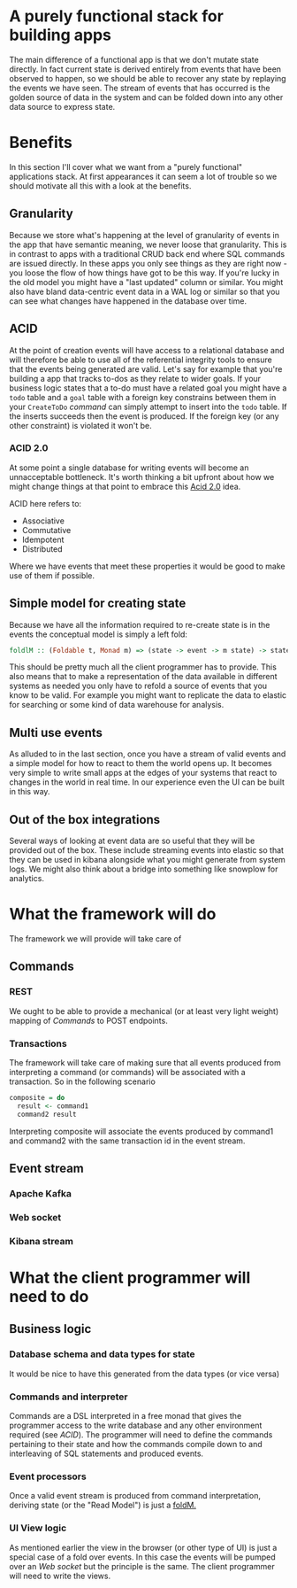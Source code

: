 * A purely functional stack for building apps
The main difference of a functional app is that we don't mutate state directly.
In fact current state is derived entirely from events that have been observed
to happen, so we should be able to recover any state by replaying the events we
have seen. The stream of events that has occurred is the golden source of data
in the system and can be folded down into any other data source to express state.
* Benefits
In this section I'll cover what we want from a "purely functional" applications
stack. At first appearances it can seem a lot of trouble so we should motivate
all this with a look at the benefits.

** Granularity
Because we store what's happening at the level of granularity of events in the
app that have semantic meaning, we never loose that granularity. This is in
contrast to apps with a traditional CRUD back end where SQL commands are issued
directly. In these apps you only see things as they are right now - you loose
the flow of how things have got to be this way. If you're lucky in the old model
you might have a "last updated" column or similar. You might also have bland
data-centric event data in a WAL log or similar so that you can see what changes
have happened in the database over time.
** ACID
At the point of creation events will have access to a relational database and
will therefore be able to use all of the referential integrity tools to ensure
that the events being generated are valid. Let's say for example that you're
building a app that tracks to-dos as they relate to wider goals. If your
business logic states that a to-do must have a related goal you might have a
=todo= table and a =goal= table with a foreign key constrains between them in
your =CreateToDo= [[Commands][command]] can simply attempt to insert into the =todo= table. If
the inserts succeeds then the event is produced. If the foreign key (or any
other constraint) is violated it won't be.
*** ACID 2.0
At some point a single database for writing events will become an unnacceptable
bottleneck. It's worth thinking a bit upfront about how we might change things
at that point to embrace this [[https://lostechies.com/jimmybogard/2013/06/06/acid-2-0-in-action/][Acid 2.0]] idea.

ACID here refers to:

  - Associative
  - Commutative
  - Idempotent
  - Distributed

Where we have events that meet these properties it would be good to make use of
them if possible.
** <<foldM>>Simple model for creating state
Because we have all the information required to re-create state is in the events
the conceptual model is simply a left fold:

#+BEGIN_SRC haskell
foldlM :: (Foldable t, Monad m) => (state -> event -> m state) -> state -> t event -> m state
#+END_SRC

This should be pretty much all the client programmer has to provide. This also
means that to make a representation of the data available in different systems
as needed you only have to refold a source of events that you know to be valid.
For example you might want to replicate the data to elastic for searching or
some kind of data warehouse for analysis.
** Multi use events
As alluded to in the last section, once you have a stream of valid events and a
simple model for how to react to them the world opens up. It becomes very simple
to write small apps at the edges of your systems that react to changes in the
world in real time. In our experience even the UI can be built in this way.
** Out of the box integrations
Several ways of looking at event data are so useful that they will be provided
out of the box. These include streaming events into elastic so that they can be
used in kibana alongside what you might generate from system logs. We might also
think about a bridge into something like snowplow for analytics. 
* What the framework will do
The framework we will provide will take care of 
** Commands
*** REST
We ought to be able to provide a mechanical (or at least very light weight)
mapping of [[Commands]] to POST endpoints. 
*** Transactions
The framework will take care of making sure that all events produced from
interpreting a command (or commands) will be associated with a transaction. So
in the following scenario

#+BEGIN_SRC haskell
composite = do
  result <- command1
  command2 result
#+END_SRC

Interpreting composite will associate the events produced by command1 and
command2 with the same transaction id in the event stream.
** Event stream
*** Apache Kafka
*** Web socket
*** Kibana stream
* What the client programmer will need to do

** Business logic
*** Database schema and data types for state
It would be nice to have this generated from the data types (or vice versa)
*** Commands and interpreter
Commands are a DSL interpreted in a free monad that gives the programmer access
to the write database and any other environment required (see [[ACID]]). The
programmer will need to define the commands pertaining to their state and how
the commands compile down to and interleaving of SQL statements and produced events.
*** Event processors
Once a valid event stream is produced from command interpretation, deriving
state (or the "Read Model") is just a [[foldM][foldM.]] 
*** UI View logic
As mentioned earlier the view in the browser (or other type of UI) is just a
special case of a fold over events. In this case the events will be pumped over
an [[Web socket]] but the principle is the same. The client programmer will need to
write the views.


